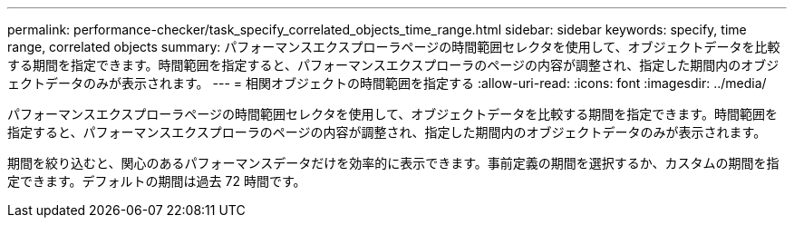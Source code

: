 ---
permalink: performance-checker/task_specify_correlated_objects_time_range.html 
sidebar: sidebar 
keywords: specify, time range, correlated objects 
summary: パフォーマンスエクスプローラページの時間範囲セレクタを使用して、オブジェクトデータを比較する期間を指定できます。時間範囲を指定すると、パフォーマンスエクスプローラのページの内容が調整され、指定した期間内のオブジェクトデータのみが表示されます。 
---
= 相関オブジェクトの時間範囲を指定する
:allow-uri-read: 
:icons: font
:imagesdir: ../media/


[role="lead"]
パフォーマンスエクスプローラページの時間範囲セレクタを使用して、オブジェクトデータを比較する期間を指定できます。時間範囲を指定すると、パフォーマンスエクスプローラのページの内容が調整され、指定した期間内のオブジェクトデータのみが表示されます。

期間を絞り込むと、関心のあるパフォーマンスデータだけを効率的に表示できます。事前定義の期間を選択するか、カスタムの期間を指定できます。デフォルトの期間は過去 72 時間です。
